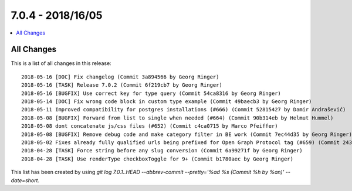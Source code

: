 7.0.4 - 2018/16/05
==================

.. contents::
        :local:
        :depth: 3


All Changes
-----------
This is a list of all changes in this release: ::

        2018-05-16 [DOC] Fix changelog (Commit 3a894566 by Georg Ringer)
        2018-05-16 [TASK] Release 7.0.2 (Commit 6f219cb7 by Georg Ringer)
        2018-05-16 [BUGFIX] Use correct key for type query (Commit 54ca8316 by Georg Ringer)
        2018-05-14 [DOC] Fix wrong code block in custom type example (Commit 49baecb3 by Georg Ringer)
        2018-05-11 Improved compatibility for postgres installations (#666) (Commit 52815427 by Damir Andrašević)
        2018-05-08 [BUGFIX] Forward from list to single when needed (#664) (Commit 90b314eb by Helmut Hummel)
        2018-05-08 dont concatenate js/css files (#652) (Commit c4ca0715 by Marco Pfeiffer)
        2018-05-08 [BUGFIX] Remove debug code and make category filter in BE work (Commit 7ec44d35 by Georg Ringer)
        2018-05-02 Fixes already fully qualified urls being prefixed for Open Graph Protocol tag (#659) (Commit 243c843d by Markus Mächler)
        2018-04-28 [TASK] Force string before any slug conversion (Commit 6a99271f by Georg Ringer)
        2018-04-28 [TASK] Use renderType checkboxToggle for 9+ (Commit b1780aec by Georg Ringer)


This list has been created by using `git log 7.0.1..HEAD --abbrev-commit --pretty='%ad %s (Commit %h by %an)' --date=short`.
